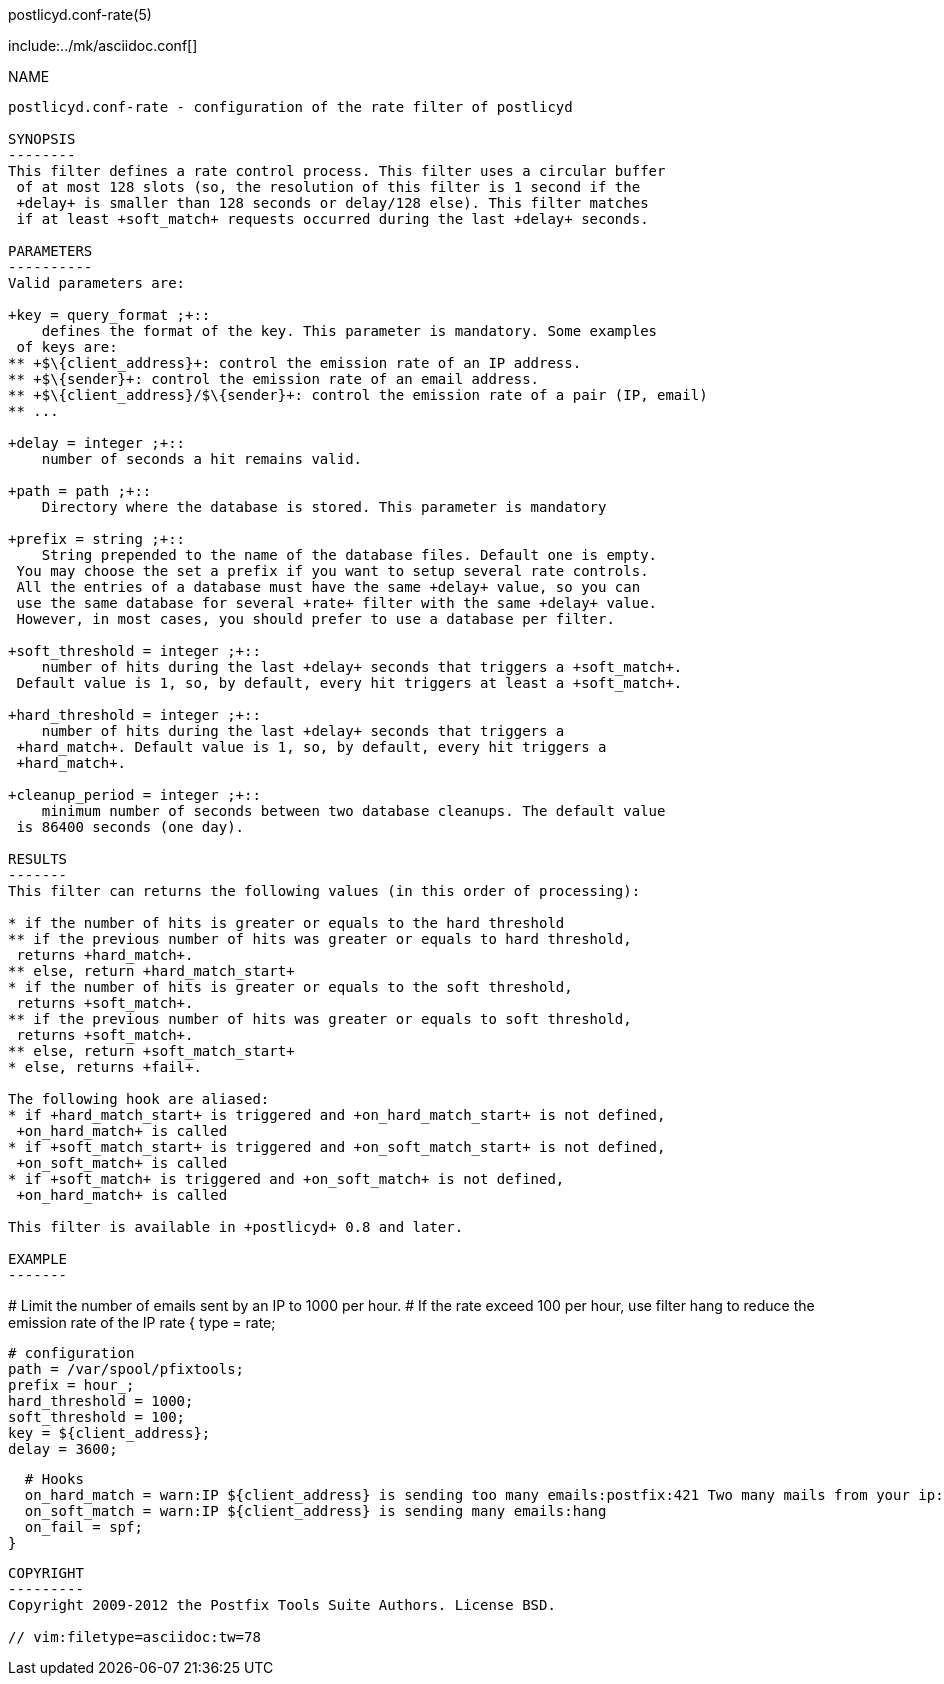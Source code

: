 postlicyd.conf-rate(5)
========================
:doctype: manpage
include:../mk/asciidoc.conf[]

NAME
----
postlicyd.conf-rate - configuration of the rate filter of postlicyd

SYNOPSIS
--------
This filter defines a rate control process. This filter uses a circular buffer
 of at most 128 slots (so, the resolution of this filter is 1 second if the
 +delay+ is smaller than 128 seconds or delay/128 else). This filter matches
 if at least +soft_match+ requests occurred during the last +delay+ seconds.

PARAMETERS
----------
Valid parameters are:

+key = query_format ;+::
    defines the format of the key. This parameter is mandatory. Some examples
 of keys are:
** +$\{client_address}+: control the emission rate of an IP address.
** +$\{sender}+: control the emission rate of an email address.
** +$\{client_address}/$\{sender}+: control the emission rate of a pair (IP, email)
** ...

+delay = integer ;+::
    number of seconds a hit remains valid.

+path = path ;+::
    Directory where the database is stored. This parameter is mandatory

+prefix = string ;+::
    String prepended to the name of the database files. Default one is empty.
 You may choose the set a prefix if you want to setup several rate controls.
 All the entries of a database must have the same +delay+ value, so you can
 use the same database for several +rate+ filter with the same +delay+ value.
 However, in most cases, you should prefer to use a database per filter.

+soft_threshold = integer ;+::
    number of hits during the last +delay+ seconds that triggers a +soft_match+.
 Default value is 1, so, by default, every hit triggers at least a +soft_match+.

+hard_threshold = integer ;+::
    number of hits during the last +delay+ seconds that triggers a
 +hard_match+. Default value is 1, so, by default, every hit triggers a
 +hard_match+.

+cleanup_period = integer ;+::
    minimum number of seconds between two database cleanups. The default value
 is 86400 seconds (one day).

RESULTS
-------
This filter can returns the following values (in this order of processing):

* if the number of hits is greater or equals to the hard threshold
** if the previous number of hits was greater or equals to hard threshold,
 returns +hard_match+.
** else, return +hard_match_start+
* if the number of hits is greater or equals to the soft threshold,
 returns +soft_match+.
** if the previous number of hits was greater or equals to soft threshold,
 returns +soft_match+.
** else, return +soft_match_start+
* else, returns +fail+.

The following hook are aliased:
* if +hard_match_start+ is triggered and +on_hard_match_start+ is not defined,
 +on_hard_match+ is called
* if +soft_match_start+ is triggered and +on_soft_match_start+ is not defined,
 +on_soft_match+ is called
* if +soft_match+ is triggered and +on_soft_match+ is not defined,
 +on_hard_match+ is called

This filter is available in +postlicyd+ 0.8 and later.

EXAMPLE
-------
----
# Limit the number of emails sent by an IP to 1000 per hour.
# If the rate exceed 100 per hour, use filter hang to reduce the emission rate of the IP
rate {
  type = rate;

  # configuration
  path = /var/spool/pfixtools;
  prefix = hour_;
  hard_threshold = 1000;
  soft_threshold = 100;
  key = ${client_address};
  delay = 3600;

  # Hooks
  on_hard_match = warn:IP ${client_address} is sending too many emails:postfix:421 Two many mails from your ip: ${client_address};
  on_soft_match = warn:IP ${client_address} is sending many emails:hang
  on_fail = spf;
}
----

COPYRIGHT
---------
Copyright 2009-2012 the Postfix Tools Suite Authors. License BSD.

// vim:filetype=asciidoc:tw=78
